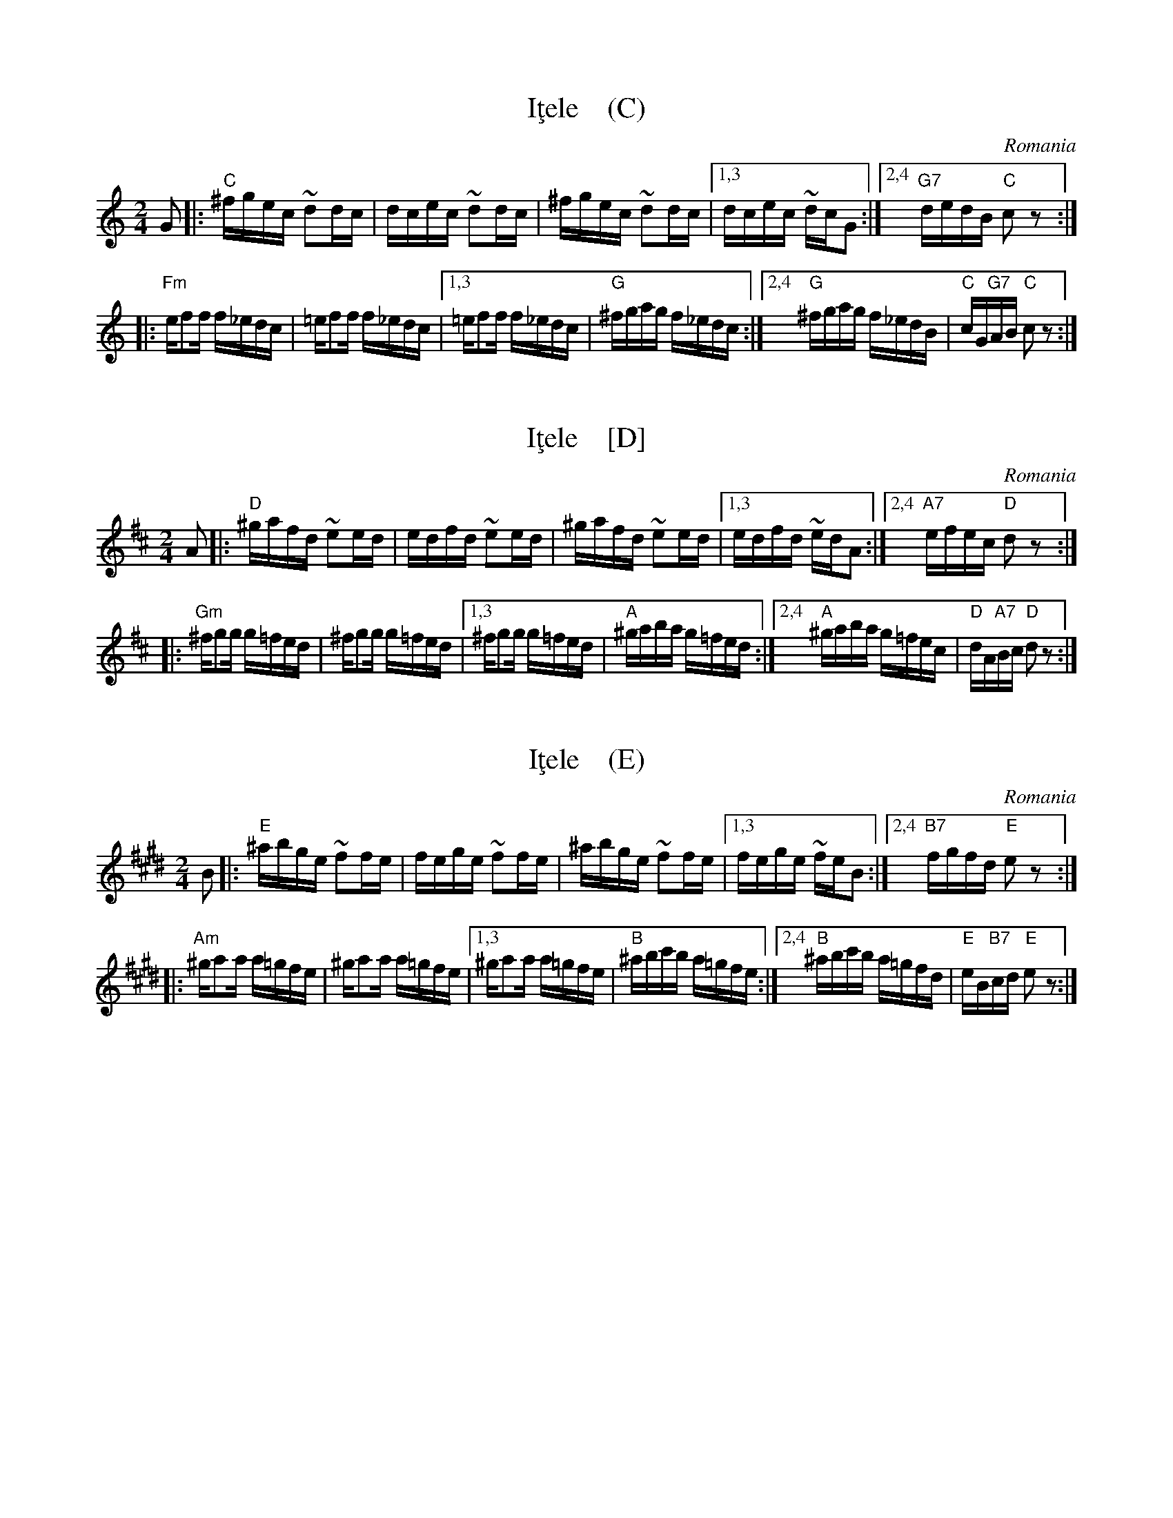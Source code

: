 
X: 1
T: I\,tele    (C)
O: Romania
Z: 1999 John Chambers <jc@trillian.mit.edu> http://trillian.mit.edu/~jc/music/
M: 2/4
L: 1/16
K: C
G2 \
|: "C"^fgec ~d2dc | dcec ~d2dc | ^fgec ~d2dc |[1,3 dcec ~dcG2 \
                                            :|[2,4 "G7"dedB "C"c2z2 :|
|: "Fm"ef2f f_edc | =ef2f f_edc |[1,3 =ef2f f_edc | "G"^fgag f_edc \
                               :|[2,4 "G"^fgag f_edB | "C"cG"G7"AB "C"c2z2 :|


X: 1
T: I\,tele    [D]
O: Romania
Z: 1999 John Chambers <jc@trillian.mit.edu> http://trillian.mit.edu/~jc/music/
M: 2/4
L: 1/16
K: D
A2 \
|: "D"^gafd ~e2ed | edfd ~e2ed | ^gafd ~e2ed |[1,3 edfd ~edA2 \
                                            :|[2,4 "A7"efec "D"d2z2 :|
|: "Gm"^fg2g g=fed | ^fg2g g=fed |[1,3 ^fg2g g=fed | "A"^gaba g=fed \
                                :|[2,4 "A"^gaba g=fec | "D"dA"A7"Bc "D"d2z2 :|


X: 1
T: I\,tele    (E)
O: Romania
Z: 1999John Chambers <jc@trillian.mit.edu> http://trillian.mit.edu/~jc/music/
M: 2/4
L: 1/16
K: E
B2 \
|: "E"^abge ~f2fe | fege ~f2fe | ^abge ~f2fe |[1,3 fege ~feB2 \
                                            :|[2,4 "B7"fgfd "E"e2z2 :|
|: "Am"^ga2a a=gfe | ^ga2a a=gfe |[1,3 ^ga2a a=gfe | "B"^abc'b a=gfe \
                                :|[2,4 "B"^abc'b a=gfd | "E"eB"B7"cd "E"e2z2 :|
